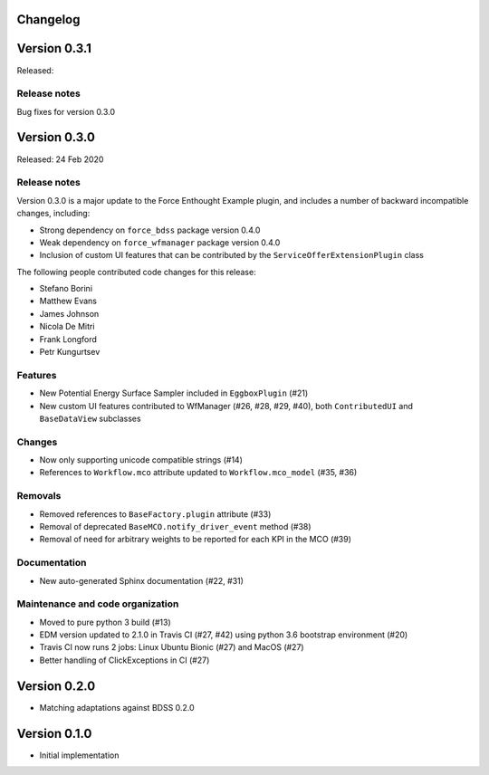 Changelog 
---------

Version 0.3.1
-------------

Released:

Release notes
~~~~~~~~~~~~~

Bug fixes for version 0.3.0


Version 0.3.0
-------------

Released: 24 Feb 2020

Release notes
~~~~~~~~~~~~~

Version 0.3.0 is a major update to the Force Enthought Example plugin,
and includes a number of backward incompatible changes, including:

* Strong dependency on ``force_bdss`` package version 0.4.0
* Weak dependency on ``force_wfmanager`` package version 0.4.0
* Inclusion of custom UI features that can be contributed by the ``ServiceOfferExtensionPlugin``
  class

The following people contributed
code changes for this release:

* Stefano Borini
* Matthew Evans
* James Johnson
* Nicola De Mitri
* Frank Longford
* Petr Kungurtsev

Features
~~~~~~~~

* New Potential Energy Surface Sampler included in ``EggboxPlugin`` (#21)
* New custom UI features contributed to WfManager (#26, #28, #29, #40), both ``ContributedUI``
  and ``BaseDataView`` subclasses

Changes
~~~~~~~

* Now only supporting unicode compatible strings (#14)
* References to ``Workflow.mco`` attribute updated to ``Workflow.mco_model`` (#35, #36)

Removals
~~~~~~~~

* Removed references to ``BaseFactory.plugin`` attribute (#33)
* Removal of deprecated ``BaseMCO.notify_driver_event`` method (#38)
* Removal of need for arbitrary weights to be reported for each KPI in the MCO (#39)

Documentation
~~~~~~~~~~~~~

* New auto-generated Sphinx documentation (#22, #31)

Maintenance and code organization
~~~~~~~~~~~~~~~~~~~~~~~~~~~~~~~~~

* Moved to pure python 3 build (#13)
* EDM version updated to 2.1.0 in Travis CI (#27, #42) using python 3.6 bootstrap environment (#20)
* Travis CI now runs 2 jobs: Linux Ubuntu Bionic (#27) and MacOS (#27)
* Better handling of ClickExceptions in CI (#27)



Version 0.2.0
-------------
- Matching adaptations against BDSS 0.2.0

Version 0.1.0
-------------
- Initial implementation


